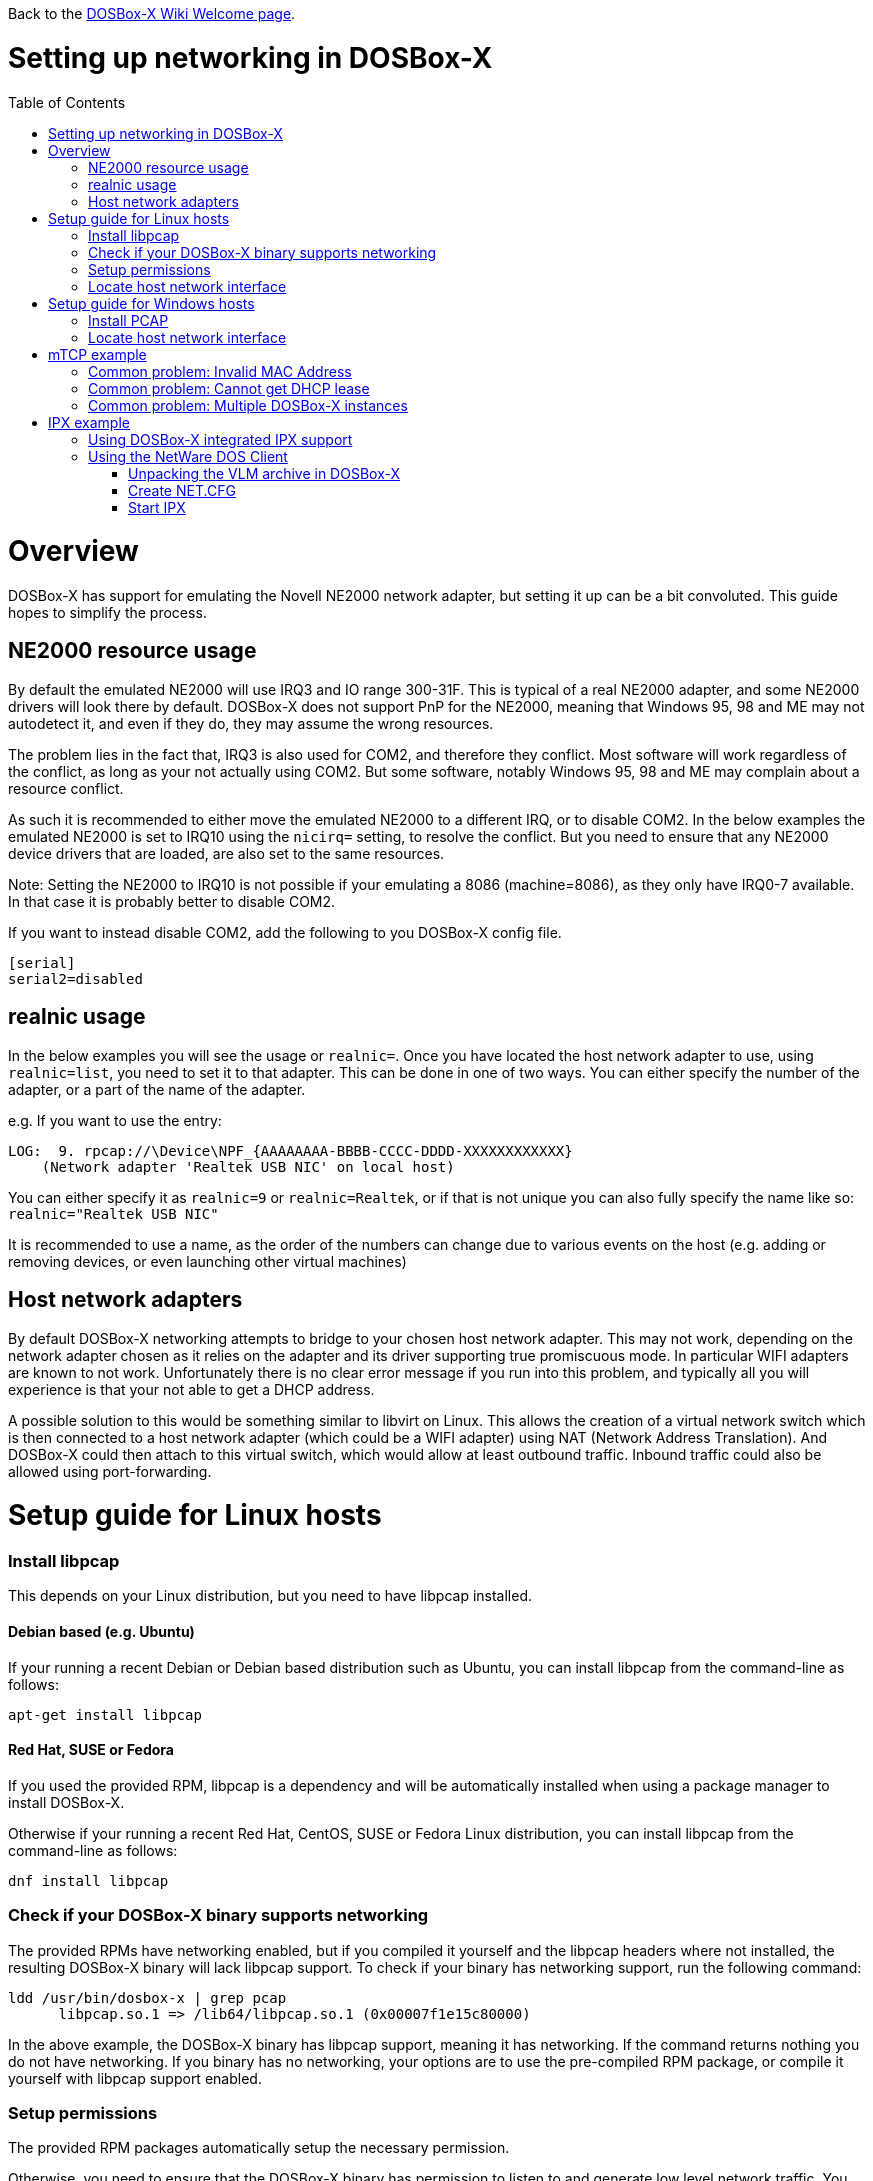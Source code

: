 :toc: macro

ifdef::env-github[:suffixappend:]
ifndef::env-github[:suffixappend:]

Back to the link:Home{suffixappend}[DOSBox-X Wiki Welcome page].

# Setting up networking in DOSBox-X

toc::[]

# Overview
DOSBox-X has support for emulating the Novell NE2000 network adapter, but setting it up can be a bit convoluted. This guide hopes to simplify the process.

## NE2000 resource usage
By default the emulated NE2000 will use IRQ3 and IO range 300-31F. This is typical of a real NE2000 adapter, and some NE2000 drivers will look there by default. DOSBox-X does not support PnP for the NE2000, meaning that Windows 95, 98 and ME may not autodetect it, and even if they do, they may assume the wrong resources.

The problem lies in the fact that, IRQ3 is also used for COM2, and therefore they conflict. Most software will work regardless of the conflict, as long as your not actually using COM2. But some software, notably Windows 95, 98 and ME may complain about a resource conflict.

As such it is recommended to either move the emulated NE2000 to a different IRQ, or to disable COM2. In the below examples the emulated NE2000 is set to IRQ10 using the ``nicirq=`` setting, to resolve the conflict. But you need to ensure that any NE2000 device drivers that are loaded, are also set to the same resources.

Note: Setting the NE2000 to IRQ10 is not possible if your emulating a 8086 (machine=8086), as they only have IRQ0-7 available. In that case it is probably better to disable COM2.

If you want to instead disable COM2, add the following to you DOSBox-X config file.
....
[serial]
serial2=disabled
....

## realnic usage
In the below examples you will see the usage or ``realnic=``. Once you have located the host network adapter to use, using ``realnic=list``, you need to set it to that adapter.
This can be done in one of two ways.
You can either specify the number of the adapter, or a part of the name of the adapter.

e.g. If you want to use the entry:
....
LOG:  9. rpcap://\Device\NPF_{AAAAAAAA-BBBB-CCCC-DDDD-XXXXXXXXXXXX}
    (Network adapter 'Realtek USB NIC' on local host)
....

You can either specify it as ``realnic=9`` or ``realnic=Realtek``, or if that is not unique you can also fully specify the name like so: ``realnic="Realtek USB NIC"``

It is recommended to use a name, as the order of the numbers can change due to various events on the host (e.g. adding or removing devices, or even launching other virtual machines)

## Host network adapters
By default DOSBox-X networking attempts to bridge to your chosen host network adapter. This may not work, depending on the network adapter chosen as it relies on the adapter and its driver supporting true promiscuous mode. In particular WIFI adapters are known to not work.
Unfortunately there is no clear error message if you run into this problem, and typically all you will experience is that your not able to get a DHCP address.

A possible solution to this would be something similar to libvirt on Linux. This allows the creation of a virtual network switch which is then connected to a host network adapter (which could be a WIFI adapter) using NAT (Network Address Translation). And DOSBox-X could then attach to this virtual switch, which would allow at least outbound traffic. Inbound traffic could also be allowed using port-forwarding.

# Setup guide for Linux hosts
### Install libpcap
This depends on your Linux distribution, but you need to have libpcap installed.

#### Debian based (e.g. Ubuntu)
If your running a recent Debian or Debian based distribution such as Ubuntu, you can install libpcap from the command-line as follows:
....
apt-get install libpcap
....
#### Red Hat, SUSE or Fedora
If you used the provided RPM, libpcap is a dependency and will be automatically installed when using a package manager to install DOSBox-X.

Otherwise if your running a recent Red Hat, CentOS, SUSE or Fedora Linux distribution, you can install libpcap from the command-line as follows:
....
dnf install libpcap
....

### Check if your DOSBox-X binary supports networking
The provided RPMs have networking enabled, but if you compiled it yourself and the libpcap headers where not installed, the resulting DOSBox-X binary will lack libpcap support.
To check if your binary has networking support, run the following command:

....
ldd /usr/bin/dosbox-x | grep pcap
      libpcap.so.1 => /lib64/libpcap.so.1 (0x00007f1e15c80000)
....

In the above example, the DOSBox-X binary has libpcap support, meaning it has networking. If the command returns nothing you do not have networking.
If you binary has no networking, your options are to use the pre-compiled RPM package, or compile it yourself with libpcap support enabled.

### Setup permissions
The provided RPM packages automatically setup the necessary permission.

Otherwise, you need to ensure that the DOSBox-X binary has permission to listen to and generate low level network traffic. You can do this as follows:

....
$ which dosbox-x
/usr/bin/dosbox-x
$ getcap /usr/bin/dosbox-x
$
....
The first command returns the location of the dosbox-x binary (assuming it is in your path), the second command checks its capabilities.
In this case getcap does not return anything, meaning it has no special capabilities, which you need to rectify if you want to be able to have networking in DOSBox-X.
Run the following command:

....
$ sudo setcap cap_net_raw+ep /usr/bin/dosbox-x
....

This command will allow the dosbox-x binary to access the network interface in raw mode, meaning it can see all the traffic on all the network interfaces.

To validate that now the DOSBox-X binary indeed has the cap_net_raw capability, run:

....
$ getcap /usr/bin/dosbox-x
/usr/bin/dosbox-x = cap_net_raw+ep
....

Warning: If your not using the RPM packages, each time you upgrade DOSBox-X, you will again need to give it the cap_net_raw capability.

### Locate host network interface
You now need to find which host network interface you want to use for bridging.

For this you need to have a DOSBox-X config file with NE2000 support enabled, and you need to know which host network adapter will be used for bridging. It is highly recommended to only bridge to wired Ethernet adapters, as WIFI adapters are known not to work.

Create a simple ne2000.conf config file as follows:

....
[ne2000]
ne2000=true
nicirq=10
realnic=list
....

Now, from a terminal, start DOSBox-X, using the ne2000.conf config file you just created.

....
dosbox-x -conf ne2000.conf
....

In the terminal there will be a lot of LOG messages. Look for some output similar to this:

....
Network Interface List
-----------------------------------
LOG:  1. eno1
    (no description)
LOG:  2. lo
    (no description)
LOG:  3. any
    (Pseudo-device that captures on all interfaces)
LOG:  4. virbr0
    (no description)
LOG:  5. bluetooth-monitor
    (Bluetooth Linux Monitor)
LOG:  6. nflog
    (Linux netfilter log (NFLOG) interface)
LOG:  7. nfqueue
    (Linux netfilter queue (NFQUEUE) interface)
LOG:  8. wlp3s0
    (no description)
LOG:  9. bluetooth0
    (Bluetooth adapter number 0)
LOG: 10. usbmon0
    (Raw USB traffic, all USB buses)
LOG: 11. usbmon1
    (Raw USB traffic, bus number 1)
LOG: 12. usbmon2
    (Raw USB traffic, bus number 2)
LOG: 13. usbmon3
    (Raw USB traffic, bus number 3)
LOG: 14. usbmon4
    (Raw USB traffic, bus number 4)
LOG: 15. virbr0-nic
    (no description)
....

That is an example of the network interfaces that were detected for my Linux PC. Now look at your own list, and locate an appropriate adapter to use.
In the above example, 1, or eno1 is the integrated Ethernet of the PC, which we will use.

Edit the ne2000.conf config file and change realnic= to the value or name of your chosen network interface. e.g.:

....
[ne2000]
ne2000=true
nicirq=10
realnic=eno1
....

You can merge your config snippet with your Windows for Workgroups, Windows 95 or 98 config file, or use it to run something like mTCP in DOSBox-X.

# Setup guide for Windows hosts
## Install PCAP
First you need to install PCAP support. As WinPcap is no longer maintained, Npcap seems the best candidate these days:
https://nmap.org/npcap/

## Locate host network interface
You now need to find which host network interface you want to use for bridging.

For this you need to have a DOSBox-X config file with NE2000 support enabled, and you need to know which host network adapter will be used for bridging. It is highly recommended to only bridge to wired Ethernet adapters, as WIFI adapters are known not to work.

Create a simple ne2000.conf config file as follows:

....
[ne2000]
ne2000=true
nicirq=10
realnic=list
....

Now, from a command prompt, start DOSBox-X, using the ne2000.conf config file you just created.

....
dosbox-x -console -conf ne2000.conf
....

In addition to the dosbox-x window, you will get a console window with lots of LOG messages. In these LOG messages look for some output similar to this:

....
LOG:  1. rpcap://\Device\NPF_{AAAAAAAA-BBBB-CCCC-DDDD-XXXXXXXXXXXX}
    (Network adapter 'NdisWan Adapter' on local host)
LOG:  2. rpcap://\Device\NPF_{AAAAAAAA-BBBB-CCCC-DDDD-XXXXXXXXXXXX}
    (Network adapter 'Generic Mobile Broadband Adapter' on local host)
LOG:  3. rpcap://\Device\NPF_{AAAAAAAA-BBBB-CCCC-DDDD-XXXXXXXXXXXX}
    (Network adapter 'Microsoft' on local host)
LOG:  4. rpcap://\Device\NPF_{AAAAAAAA-BBBB-CCCC-DDDD-XXXXXXXXXXXX}
    (Network adapter 'Microsoft' on local host)
LOG:  5. rpcap://\Device\NPF_{AAAAAAAA-BBBB-CCCC-DDDD-XXXXXXXXXXXX}
    (Network adapter 'NdisWan Adapter' on local host)
LOG:  6. rpcap://\Device\NPF_{AAAAAAAA-BBBB-CCCC-DDDD-XXXXXXXXXXXX}
    (Network adapter 'Microsoft' on local host)
LOG:  7. rpcap://\Device\NPF_{AAAAAAAA-BBBB-CCCC-DDDD-XXXXXXXXXXXX}
    (Network adapter 'NdisWan Adapter' on local host)
LOG:  8. rpcap://\Device\NPF_{AAAAAAAA-BBBB-CCCC-DDDD-XXXXXXXXXXXX}
    (Network adapter 'Microsoft' on local host)
LOG:  9. rpcap://\Device\NPF_{AAAAAAAA-BBBB-CCCC-DDDD-XXXXXXXXXXXX}
    (Network adapter 'Realtek USB NIC' on local host)
LOG: 10. rpcap://\Device\NPF_Loopback
    (Network adapter 'Adapter for loopback traffic capture' on local host)
LOG: 11. rpcap://\Device\NPF_{AAAAAAAA-BBBB-CCCC-DDDD-XXXXXXXXXXXX}
    (Network adapter 'Intel(R) Ethernet Connection I219-V' on local host)
....

That is an example of the network interfaces that were detected for my Windows 10 PC (with the UUIDs masked). Now look at your own list, and locate an appropriate adapter to use.
In the above example, 9 is the USB Ethernet adapter I want to use. It may take you a few tries to find the correct adapter.

Edit the ne2000.conf config file and change realnic= to the value or name of your chosen network interface. e.g.:

....
[ne2000]
ne2000=true
nicirq=10
realnic="Realtek USB NIC"
....

You can merge your config snippet with your Windows for Workgroups, Windows 95 or 98 config file, or use it to run something like mTCP in DOSBox-X.

# mTCP example
This example uses mTCP to test if networking is working in DOSBox-X.

This first of all requires that you download the latest version of mTCP, and a NE2000 DOS packet driver.

*External links*

* link:https://www.brutman.com/mTCP/mTCP.html[mTCP homepage]
* link:http://www.georgpotthast.de/sioux/packet.htm[DOS Packet drivers]

unzip both mTCP and the NE2000 DOS Packet driver into a directory. In the below example the directory is named "mtcp", then start DOSBox-X with the ne2000.conf config file that you created:

....
dosbox-x -conf ne2000.conf
....
Now in DOSBox-X run the following commands:
....
MOUNT C mtcp
C:
SET MTCPCFG=C:\SAMPLES\SAMPLE.CFG
NE2000 0x60 10 0x300
DHCP
....
If all worked fine, you should have gotten a IP address, and you can now do something like
....
PING google.com
....

### Common problem: Invalid MAC Address
When loading the NE2000 DOS Packet driver you get an all FF MAC address:

....
C:\>NE2000 0x60 10 0x300
Packet driver for NE2000, version 11.4.3
Packet driver skeleton copyright 1988-93, Crynwr Software.
This program is freely copyable; source must be available; NO WARRANTY.
See the file COPYING.DOC for details; send FAX to +1-315-268-9201 for a copy.

System: [345]86 processor, ISA bus, Two 8259s
Packet driver software interrupt is 0x60 (96)
Interrupt number 0xA (10)
I/O port 0x300 (768)
My Ethernet address is FF:FF:FF:FF:FF:FF
....

This can actually have several causes.

1. Your DOSBox-X binary lacks networking support
2. (Linux) Your DOSBox-X binary does not have the right permissions to access networking
3. You do not have PCAP installed (libpcap on Linux, Npcap on Windows)
4. When loading the NE2000 driver you gave the wrong IRQ or IO port.
** This should only effect non-standard setups where you specified a different nicirq= or nicbase= in your ne2000.conf config file.

### Common problem: Cannot get DHCP lease
When starting DHCP you get only timeouts.

....
C:\>DHCP
mTCP DHCP Client by M Brutman (mbbrutman@gmail.com) (C)opyright 2008-2020
Version: Mar  7 2020

Timeout per request: 10 seconds, Retry attempts: 3
Sending DHCP requests, Press [ESC] to abort.

DHCP request sent, attempt 1: Timeout
DHCP request sent, attempt 2: Timeout
DHCP request sent, attempt 3: Timeout

Error: Your Ethernet card reported an error for every packet we sent.
Check your cabling and packet driver settings, including the hardware IRQ.
....
This can actually have several causes.

1. Check if you got a valid MAC address when loading the NE2000 packet driver.
2. Try to set REALNIC= in your ne2000.conf config file to a different network interface. In particular WIFI interfaces are unlikely to work, so try wired Ethernet instead. The order in which the interfaces are listed can also change due to plugging or unplugging devices, or launching certain type of programs like Virtual Machines.
3. Perhaps you don't have a DHCP server on your network, or it is configured to only listen to known MAC addresses. Try to set manual IP settings, suitable for your network, at the bottom of SAMPLES/SAMPLE.CFG and try if you can ping.

### Common problem: Multiple DOSBox-X instances
By default all DOSBox-X instances use the exact same MAC address (AC:DE:48:88:99:AA).
If there are multiple DOSBox-X instances running on the same host, or on different hosts on the same network segment, they will conflict with each other.

Unfortunately not all operating systems will warn you about this, but it will cause problems on the network and the DOSBox-X instances will not be able to communicate with each other.

The solution is to define a new MAC address for at least one of the DOSBox-X instances.

In your DOSBox-X config file, in the ``[ne2000]`` section, add a ``macaddr=`` line with a new MAC address.
The AC:DE:48 range is a reserved range for private use, so just modify the last three number blocks.

e.g.

....
[ne2000]
ne2000=true
realnic=1
nicirq=10
macaddr=AC:DE:48:88:99:AB
....

# IPX example
There are two ways to enable IPX communication, which was used by some link:https://www.mobygames.com/attribute/sheet/attributeId,82/p,2/[DOS and Windows games] for multi-player support.

## Using DOSBox-X integrated IPX support
DOSBox-X has integrated support for IPX over IP.
You do not even have to enable NE2000 emulation for this.
The advantage of this is that you can communicate with any other system that is directly reachable over TCP/IP.
To test this, first ``ping`` the remote systems to ensure connectivity.

This process is described on the link:https://www.dosbox.com/wiki/Connectivity[DOSBox wiki].

## Using the NetWare DOS Client

This example uses Novell's IPX. A disadvantage of this approach is that it is not routable over the Internet, meaning it can only communicate with other systems on your local network. An advantage is that it can communicate with a real retro DOS PC on your local network.

This first of all requires that you download the vlm121_2.exe and vlm121_6.exe files from the Novell NetWare DOS Client.
The rest of the files are not needed for our purpose of running DOS games that require IPX.

*External links*

* link:https://www.novell.com/coolsolutions/tools/13555.html[Novell NetWare DOS/Windows Client v1.21]

Once you have downloaded the files, you need to extract them.
The VLM121*.EXE files are individual self-extracting DOS ARJ archives.
The easiest way is probably to extract them in DOSBox-X itself.

*Notes*

* If you want to do a full install of the NetWare Client, you cannot run the INSTALL.EXE in the emulated DOS environment that DOSBox-X provides. It will fail with "An invalid drive was given in path". You can however install it if you boot a real DOS in DOSBox-X.
* You can extract the self-extracting EXE files on Linux with the command-line ``arj`` utility, but you need to use the ``-he`` switch to disable the Security Envelope check.

### Unpacking the VLM archive in DOSBox-X
Move the files to a temporary directory for extraction, and from that directory launch DOSBox-X.
....
MOUNT C .
C:
VLM121_2.EXE -y
VLM121_6.EXE -y
....

The files needed are still packed in yet another "Personal Netware Packed File" archive. Extract them as follows:
....
MKDIR IPX
NWUNPACK LSL.CO_ \IPX
NWUNPACK IPXODI.CO_ \IPX
NWUNPACK NETBIOS.EX_ \IPX
NWUNPACK DOS\NE2000.CO_ \IPX
EXIT
....
The IPX directory that was created now contains the following files:

* ``LSL.COM`` (Link Support Layer)
* ``IPXODI.COM`` (ODI IPX protocol provider)
* ``NETBIOS.EXE`` (NetBIOS Protocol over IPX)
* ``NE2000.COM`` (ODI driver for the NE2000 adapter)

### Create NET.CFG
Now create a text file called NET.CFG, and place it in the same directory as LSL.COM, with the following content:
....
Link Driver NE2000
        PORT 300
        IRQ 10
        FRAME Ethernet_802.2
....

*Notes*

* If you used a different IRQ or IO (port) base address, adjust NET.CFG accordingly.
* If your running on Linux, be sure the NET.CFG file is saved in DOS format (with CRLF line terminators), otherwise the NE2000 driver will not be loaded at the specified resources. If necessary use ``unix2dos`` to convert it.

### Start IPX
Now modify your ne2000.conf config file that you created earlier, such that it contains the following lines in the [autoexec] section at the end:

....
MOUNT C .
C:
IPX\LSL.COM
IPX\NE2000.COM
IPX\IPXODI.COM
....
Adjust paths in the above example as necessary, and you should be able to run it from a command prompt as follows:

....
dosbox-x -conf ne2000.conf
....

Note: For link:https://www.mobygames.com/attribute/sheet/attributeId,129/p,2/[games that require NETBIOS], you can also add ``IPX\NETBIOS.EXE`` to the end.
But note that this is NetBIOS *over* IPX, which cannot communicate with other systems running native NetBIOS (using NBF) or NetBIOS over TCP/IP.
